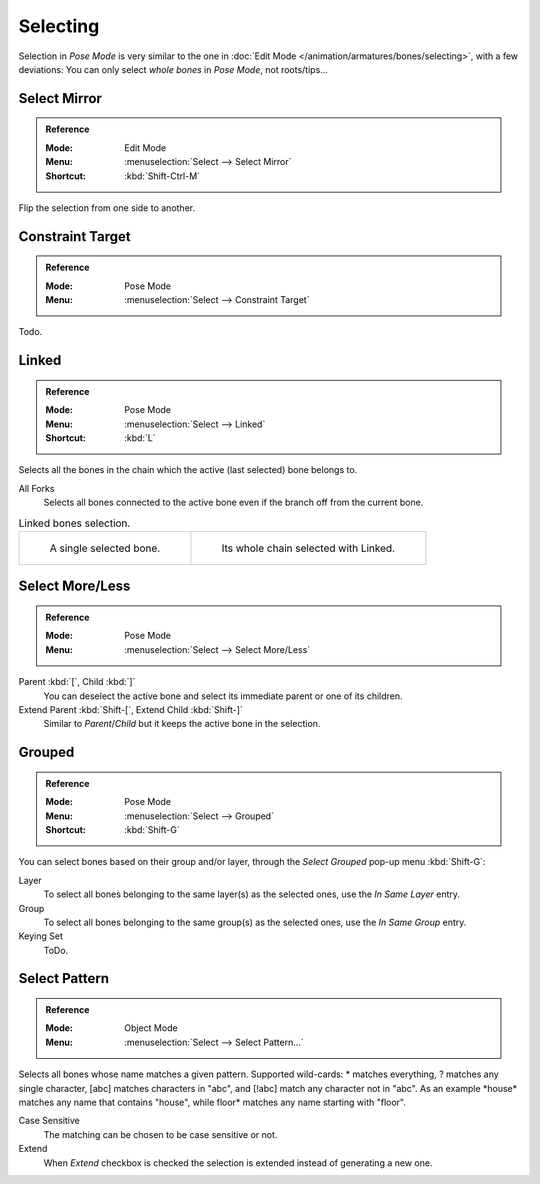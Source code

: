 .. _bpy.ops.pose.select_all:

*********
Selecting
*********

Selection in *Pose Mode* is very similar to the one in :doc:`Edit Mode </animation/armatures/bones/selecting>`,
with a few deviations:
You can only select *whole bones* in *Pose Mode*, not roots/tips...


.. _bpy.ops.pose.select_mirror:

Select Mirror
=============

.. admonition:: Reference
   :class: refbox

   :Mode:      Edit Mode
   :Menu:      :menuselection:`Select --> Select Mirror`
   :Shortcut:  :kbd:`Shift-Ctrl-M`

Flip the selection from one side to another.


.. _bpy.ops.pose.select_constraint_target:

Constraint Target
=================

.. admonition:: Reference
   :class: refbox

   :Mode:      Pose Mode
   :Menu:      :menuselection:`Select --> Constraint Target`

Todo.


.. _bpy.ops.pose.select_linked:

Linked
======

.. admonition:: Reference
   :class: refbox

   :Mode:      Pose Mode
   :Menu:      :menuselection:`Select --> Linked`
   :Shortcut:  :kbd:`L`

Selects all the bones in the chain which the active (last selected) bone belongs to.

All Forks
   Selects all bones connected to the active bone even if the branch off from the current bone.

.. list-table:: Linked bones selection.

   * - .. figure:: /images/animation_armatures_bones_selecting_single-bone.png
          :width: 320px

          A single selected bone.

     - .. figure:: /images/animation_armatures_bones_selecting_whole-chain.png
          :width: 320px

          Its whole chain selected with Linked.


.. _bpy.ops.pose.select_hierarchy:

Select More/Less
================

.. admonition:: Reference
   :class: refbox

   :Mode:      Pose Mode
   :Menu:      :menuselection:`Select --> Select More/Less`

Parent :kbd:`[`, Child :kbd:`]`
   You can deselect the active bone and select its immediate parent or one of its children.
Extend Parent :kbd:`Shift-[`, Extend Child :kbd:`Shift-]`
   Similar to *Parent*/*Child* but it keeps the active bone in the selection.


.. _bpy.ops.pose.select_grouped:

Grouped
=======

.. admonition:: Reference
   :class: refbox

   :Mode:      Pose Mode
   :Menu:      :menuselection:`Select --> Grouped`
   :Shortcut:  :kbd:`Shift-G`

You can select bones based on their group and/or layer, through the *Select Grouped* pop-up menu :kbd:`Shift-G`:

Layer
   To select all bones belonging to the same layer(s) as the selected ones,
   use the *In Same Layer* entry.
Group
   To select all bones belonging to the same group(s) as the selected ones,
   use the *In Same Group* entry.
Keying Set
   ToDo.


Select Pattern
==============

.. admonition:: Reference
   :class: refbox

   :Mode:      Object Mode
   :Menu:      :menuselection:`Select --> Select Pattern...`

Selects all bones whose name matches a given pattern.
Supported wild-cards: \* matches everything, ? matches any single character,
[abc] matches characters in "abc", and [!abc] match any character not in "abc".
As an example \*house\* matches any name that contains "house",
while floor\* matches any name starting with "floor".

Case Sensitive
   The matching can be chosen to be case sensitive or not.
Extend
   When *Extend* checkbox is checked the selection is extended instead of generating a new one.
